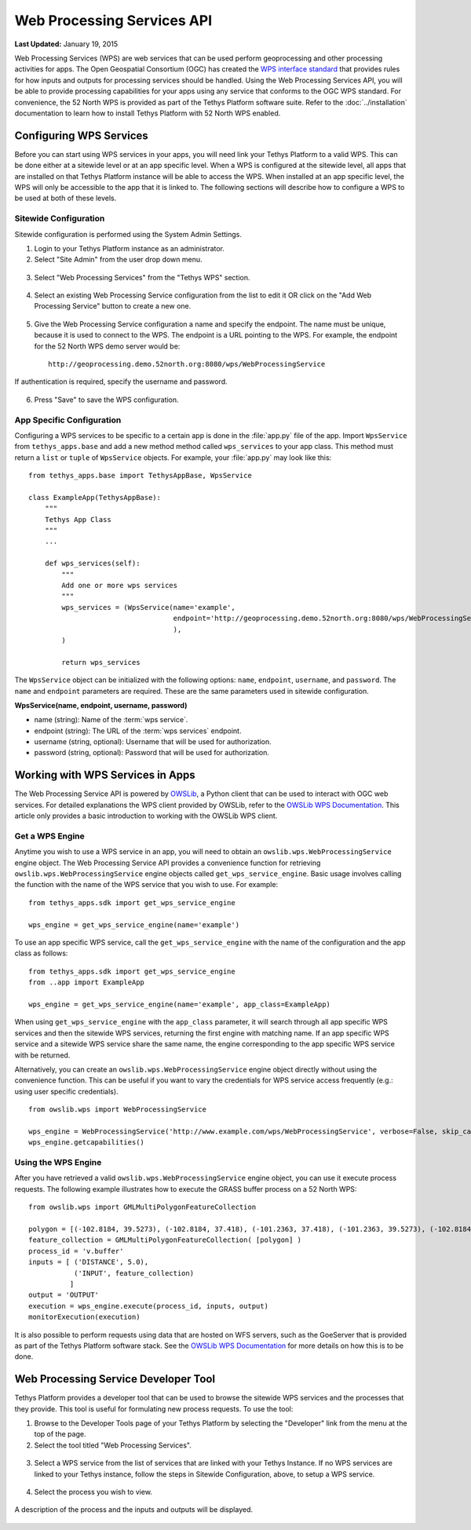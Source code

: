 ***************************
Web Processing Services API
***************************

**Last Updated:** January 19, 2015

Web Processing Services (WPS) are web services that can be used perform geoprocessing and other processing activities for apps. The Open Geospatial Consortium (OGC) has created the `WPS interface standard <http://www.opengeospatial.org/standards/wps>`_ that provides rules for how inputs and outputs for processing services should be handled. Using the Web Processing Services API, you will be able to provide processing capabilities for your apps using any service that conforms to the OGC WPS standard. For convenience, the 52 North WPS is provided as part of the Tethys Platform software suite. Refer to the :doc:`../installation` documentation to learn how to install Tethys Platform with 52 North WPS enabled.

Configuring WPS Services
========================

Before you can start using WPS services in your apps, you will need link your Tethys Platform to a valid WPS. This can be done either at a sitewide level or at an app specific level. When a WPS is configured at the sitewide level, all apps that are installed on that Tethys Platform instance will be able to access the WPS. When installed at an app specific level, the WPS will only be accessible to the app that it is linked to. The following sections will describe how to configure a WPS to be used at both of these levels.

Sitewide Configuration
----------------------

Sitewide configuration is performed using the System Admin Settings.

1. Login to your Tethys Platform instance as an administrator.
2. Select "Site Admin" from the user drop down menu.

  .. figure:: ../images/site_admin/select_site_admin.png
      :width: 600px
      :align: center


3. Select "Web Processing Services" from the "Tethys WPS" section.


  .. figure:: ../images/site_admin/home.png
      :width: 600px
      :align: center


4. Select an existing Web Processing Service configuration from the list to edit it OR click on the "Add Web Processing Service" button to create a new one.

  .. figure:: ../images/site_admin/wps_services.png
      :width: 600px
      :align: center

5. Give the Web Processing Service configuration a name and specify the endpoint. The name must be unique, because it is used to connect to the WPS. The endpoint is a URL pointing to the WPS. For example, the endpoint for the 52 North WPS demo server would be:

  ::

    http://geoprocessing.demo.52north.org:8080/wps/WebProcessingService

If authentication is required, specify the username and password.

  .. figure:: ../images/site_admin/wps_service_edit.png
      :width: 600px
      :align: center

6. Press "Save" to save the WPS configuration.


App Specific Configuration
--------------------------

Configuring a WPS services to be specific to a certain app is done in the :file:`app.py` file of the app. Import ``WpsService`` from ``tethys_apps.base`` and add a new method method called ``wps_services`` to your app class. This method must return a ``list`` or ``tuple`` of ``WpsService`` objects. For example, your :file:`app.py` may look like this:

::

  from tethys_apps.base import TethysAppBase, WpsService

  class ExampleApp(TethysAppBase):
      """
      Tethys App Class
      """
      ...

      def wps_services(self):
          """
          Add one or more wps services
          """
          wps_services = (WpsService(name='example',
                                     endpoint='http://geoprocessing.demo.52north.org:8080/wps/WebProcessingService',
                                     ),
          )

          return wps_services

The ``WpsService`` object can be initialized with the following options: ``name``, ``endpoint``, ``username``, and ``password``. The ``name`` and ``endpoint`` parameters are required. These are the same parameters used in sitewide configuration.

**WpsService(name, endpoint, username, password)**

* name (string): Name of the :term:`wps service`.
* endpoint (string): The URL of the :term:`wps services` endpoint.
* username (string, optional): Username that will be used for authorization.
* password (string, optional): Password that will be used for authorization.

Working with WPS Services in Apps
=================================

The Web Processing Service API is powered by `OWSLib <http://geopython.github.io/OWSLib/#wps>`_, a Python client that can be used to interact with OGC web services. For detailed explanations the WPS client provided by OWSLib, refer to the `OWSLib WPS Documentation <http://geopython.github.io/OWSLib/#wps>`_. This article only provides a basic introduction to working with the OWSLib WPS client.

Get a WPS Engine
----------------

Anytime you wish to use a WPS service in an app, you will need to obtain an ``owslib.wps.WebProcessingService`` engine object. The Web Processing Service API provides a convenience function for retrieving ``owslib.wps.WebProcessingService`` engine objects called ``get_wps_service_engine``. Basic usage involves calling the function with the name of the WPS service that you wish to use. For example:

::

  from tethys_apps.sdk import get_wps_service_engine

  wps_engine = get_wps_service_engine(name='example')

To use an app specific WPS service, call the ``get_wps_service_engine`` with the name of the configuration and the app class as follows:

::

  from tethys_apps.sdk import get_wps_service_engine
  from ..app import ExampleApp

  wps_engine = get_wps_service_engine(name='example', app_class=ExampleApp)

When using ``get_wps_service_engine`` with the ``app_class`` parameter, it will search through all app specific WPS services and then the sitewide WPS services, returning the first engine with matching name. If an app specific WPS service and a sitewide WPS service share the same name, the engine corresponding to the app specific WPS service with be returned.

Alternatively, you can create an ``owslib.wps.WebProcessingService`` engine object directly without using the convenience function. This can be useful if you want to vary the credentials for WPS service access frequently (e.g.: using user specific credentials).

::

  from owslib.wps import WebProcessingService

  wps_engine = WebProcessingService('http://www.example.com/wps/WebProcessingService', verbose=False, skip_caps=True)
  wps_engine.getcapabilities()

Using the WPS Engine
--------------------

After you have retrieved a valid ``owslib.wps.WebProcessingService`` engine object, you can use it execute process requests. The following example illustrates how to execute the GRASS buffer process on a 52 North WPS:

::

  from owslib.wps import GMLMultiPolygonFeatureCollection

  polygon = [(-102.8184, 39.5273), (-102.8184, 37.418), (-101.2363, 37.418), (-101.2363, 39.5273), (-102.8184, 39.5273)]
  feature_collection = GMLMultiPolygonFeatureCollection( [polygon] )
  process_id = 'v.buffer'
  inputs = [ ('DISTANCE', 5.0),
             ('INPUT', feature_collection)
            ]
  output = 'OUTPUT'
  execution = wps_engine.execute(process_id, inputs, output)
  monitorExecution(execution)


It is also possible to perform requests using data that are hosted on WFS servers, such as the GoeServer that is provided as part of the Tethys Platform software stack. See the `OWSLib WPS Documentation <http://geopython.github.io/OWSLib/#wps>`_ for more details on how this is to be done.

Web Processing Service Developer Tool
=====================================

Tethys Platform provides a developer tool that can be used to browse the sitewide WPS services and the processes that they provide. This tool is useful for formulating new process requests. To use the tool:

1. Browse to the Developer Tools page of your Tethys Platform by selecting the "Developer" link from the menu at the top of the page.

2. Select the tool titled "Web Processing Services".

  .. figure:: ../images/wps_tool/developer_tools_wps.png
      :width: 600px
      :align: center

3. Select a WPS service from the list of services that are linked with your Tethys Instance. If no WPS services are linked to your Tethys instance, follow the steps in Sitewide Configuration, above, to setup a WPS service.

  .. figure:: ../images/wps_tool/wps_tool_services.png
      :width: 600px
      :align: center

4. Select the process you wish to view.

  .. figure:: ../images/wps_tool/wps_tool_processes.png
      :width: 600px
      :align: center

A description of the process and the inputs and outputs will be displayed.

  .. figure:: ../images/wps_tool/wps_tool_buffer.png
      :width: 600px
      :align: center